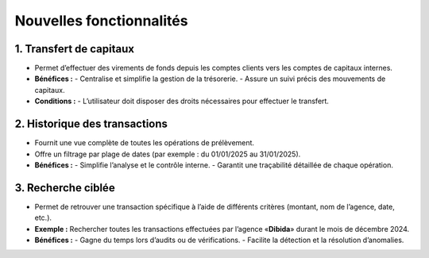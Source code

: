 Nouvelles fonctionnalités
=========================

1. Transfert de capitaux
------------------------
- Permet d’effectuer des virements de fonds depuis les comptes clients vers les comptes
  de capitaux internes.
- **Bénéfices :**
  - Centralise et simplifie la gestion de la trésorerie.
  - Assure un suivi précis des mouvements de capitaux.
- **Conditions :**
  - L’utilisateur doit disposer des droits nécessaires pour effectuer le transfert.


2. Historique des transactions
------------------------------
- Fournit une vue complète de toutes les opérations de prélèvement.
- Offre un filtrage par plage de dates (par exemple : du 01/01/2025 au 31/01/2025).
- **Bénéfices :**
  - Simplifie l’analyse et le contrôle interne.
  - Garantit une traçabilité détaillée de chaque opération.


3. Recherche ciblée
-------------------
- Permet de retrouver une transaction spécifique à l’aide de différents critères
  (montant, nom de l’agence, date, etc.).
- **Exemple :** Rechercher toutes les transactions effectuées par l’agence
  «**Dibida**» durant le mois de décembre 2024.
- **Bénéfices :**
  - Gagne du temps lors d’audits ou de vérifications.
  - Facilite la détection et la résolution d’anomalies.